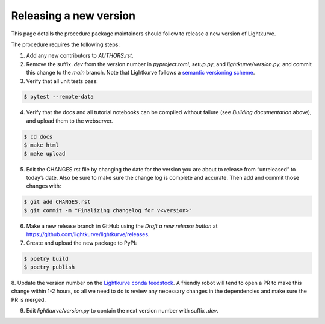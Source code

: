 .. _developer:

Releasing a new version
=======================

This page details the procedure package maintainers should follow to release a new version of Lightkurve.

The procedure requires the following steps:

1. Add any new contributors to `AUTHORS.rst`.

2. Remove the suffix `.dev` from the version number in `pyproject.toml`, `setup.py`, and `lightkurve/version.py`, and commit this change to the `main` branch. Note that Lightkurve follows a `semantic versioning scheme <https://semver.org>`_.

3. Verify that all unit tests pass:

.. code-block:: bash

    $ pytest --remote-data

4. Verify that the docs and all tutorial notebooks can be compiled without failure (see *Building documentation* above), and upload them to the webserver.

.. code-block:: bash

    $ cd docs
    $ make html
    $ make upload

5. Edit the CHANGES.rst file by changing the date for the version you are about to release from “unreleased” to today’s date. Also be sure to make sure the change log is complete and accurate. Then add and commit those changes with:

.. code-block:: bash

    $ git add CHANGES.rst
    $ git commit -m "Finalizing changelog for v<version>"

6. Make a new release branch in GitHub using the `Draft a new release button` at https://github.com/lightkurve/lightkurve/releases.

7. Create and upload the new package to PyPI:

.. code-block:: bash

    $ poetry build
    $ poetry publish

8. Update the version number on the `Lightkurve conda feedstock <https://github.com/conda-forge/lightkurve-feedstock>`_.
A friendly robot will tend to open a PR to make this change within 1-2 hours, so all we need to do is review any necessary changes in the dependencies and make sure the PR is merged.

9. Edit `lightkurve/version.py` to contain the next version number with suffix `.dev`.
